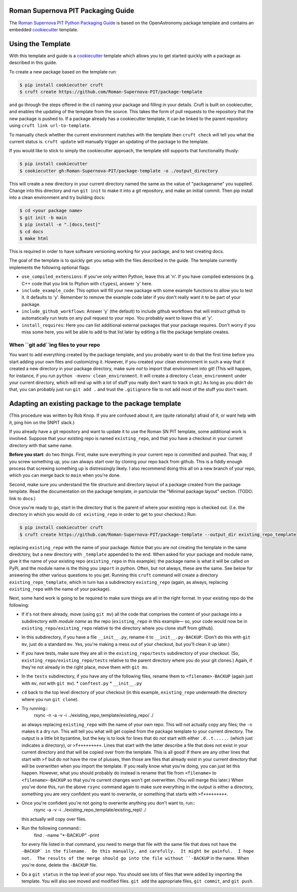 Roman Supernova PIT Packaging Guide
===================================

The `Roman Supernova PIT Python Packaging Guide <https://Roman-Supernova-PIT.github.io/package-template/>`__ is based on the OpenAstronomy package template and contains an embedded `cookiecutter <https://cookiecutter.readthedocs.io/>`__ template.


Using the Template
==================

With this template and guide is a `cookiecutter <https://cookiecutter.readthedocs.io/>`__ template which allows you to get started quickly with a package as described in this guide.

To create a new package based on the template run:

.. code-block:: console

   $ pip install cookiecutter cruft
   $ cruft create https://github.com/Roman-Supernova-PIT/package-template


and go through the steps offered in the cli naming your package and filling in your details.
Cruft is built on cookiecutter, and enables the updating of the template from the source.
This takes the form of pull requests to the repository that the new package is pushed to.
If a package already has a cookiecutter template, it can be linked to the parent repository using ``cruft link url-to-template``.

To manually check whether the current environment matches with the template then ``cruft check`` will tell you what the current status is.
``cruft update`` will manually trigger an updating of the package to the template.

If you would like to stick to simply the cookiecutter approach, the template still supports that functionality thusly:

.. code-block:: console

   $ pip install cookiecutter
   $ cookiecutter gh:Roman-Supernova-PIT/package-template -o ./output_directory

This will create a new directory in your current directory named the same as the value of "packagename" you supplied. Change into this directory and run ``git init`` to make it into a git repository, and make an initial commit. Then pip install into a clean environment and try building docs:

.. code-block:: console

   $ cd <your package name>
   $ git init -b main
   $ pip install -e ".[docs,test]"
   $ cd docs
   $ make html


This is required in order to have software versioning working for your package, and to test creating docs.

The goal of the template is to quickly get you setup with the files described in the guide.
The template currently implements the following optional flags:

* ``use_compiled_extensions``: If you've only written Python, leave this at 'n'.  If you have compiled extensions (e.g. C++ code that you link to Ptyhon with ``ctypes``), answer 'y' here.
* ``include_example_code``: This option will fill your new package with some example functions to allow you to test it.  It defaults to 'y'.  Remember to remove the example code later if you don't really want it to be part of your package.
* ``include_github_workflows``: Answer 'y' (the default) to include github workflows that will instruct github to automatically run tests on any pull request to your repo.  You probably want to leave this at 'y'.
* ``install_requires``: Here you can list additional external packages that your package requires.  Don't worry if you miss some here, you will be able to add to that list later by editing a file the package template creates.

When ``git add``ing files to your repo
--------------------------------------
You want to add everything created by the package template, and you probably want to do that the first time before you start adding your own files and customizing it.  However, if you created your clean environment in such a way that it created a new directory in your package directory, make sure *not* to import that environment into git!  (This will happen, for instance, if you run ``python -mvenv clean_environment``.  It will create a directory ``clean_environment`` under your current directory, which will end up with a lot of stuff you really don't want to track in git.)  As long as you didn't do that, you can probably just run ``git add .`` and trust the ``.gitignore`` file to not add most of the stuff you don't want.

Adapting an existing package to the package template
====================================================

(This procedure was written by Rob Knop.  If you are confused about it, are (quite rationally) afraid of it, or want help with it, ping him on the SNPIT slack.)

If you already have a git repository and want to update it to use the Roman SN PIT template, some additional work is involved.  Suppose that your existing repo is named ``existing_repo``, and that you have a checkout in your current directory with that same name.

**Before you start**: do two things.  First, make sure everything in your current repo is committed and pushed.  That way, if you screw something up, you can always start over by cloning your repo back from github.  This is a fiddly enough process that screwing something up is distressingly likely.  I also recommend doing this all on a new branch of your repo, which you can merge back to ``main`` when you're done.

Second, make sure you understand the file structure and directory layout of a package created from the package template.  Read the documentation on the package template, in partciular the "Minimal package layout" section.  (TODO: link to docs.)

Once you're ready to go, start in the directory that is the parent of where your existing repo is checked out.  (I.e. the directory in which you would do ``cd existing_repo`` in order to get to your checkout.)  Run:

.. code-block:: console

   $ pip install cookiecutter cruft
   $ cruft create https://github.com/Roman-Supernova-PIT/package-template --output_dir existing_repo_template

replacing ``existing_repo`` with the name of your package.  Notice that you are *not* creating the template in the same diredctory, but a new directory with ``_template`` appended to the end.  When asked for your package and module name, give it the name of your existing repo (``existing_repo`` in this example); the package name is what it will be called on PyPi, and the module name is the thing you ``import`` in python.  Often, but not always, these are the same.  See below for answering the other various questions to you get.  Running this ``cruft`` command will create a directory ``existing_repo_template``, which in turn has a subdirectory ``existing_repo`` (again, as always, replacing ``existing_repo`` with the name of your package).

Next, some hand work is going to be required to make sure things are all in the right format.  In your existing repo do the following:

* If it's not there already, move (using ``git mv``) all the code that comprises the content of your package into a subdirectory with *module name* as the repo (``existing_repo`` in this example— so, your code would now be in ``existing_repo/existing_repo`` relative to the directory where you clone stuff from github).

* In this subdirectory, if you have a file ``__init__.py``, rename it to ``__init__.py-BACKUP``.  (Don't do this with ``git mv``, just do a standard ``mv``.  Yes, you're making a mess out of your checkout, but you'll clean it up later.)

* If you have tests, make sure they are all in the ``existing_repo/tests`` subdirectory of your checkout.  (So, ``existing_repo/existing_repo/tests`` relative to the parent directory where you do your git clones.)  Again, if they're not already in the right place, move them with ``git mv``.

* In the ``tests`` subdirectory, if you have any of the following files, rename them to ``<filename>-BACKUP`` (again just with ``mv``, *not* with ``git mv``).
  * ``conftest.py``
  * ``__init__.py``

* ``cd`` back to the top level directory of your checkout (in this example, ``existing_repo`` underneath the directory where you run ``git clone``).

* Try running::
    rsync -n -a -v -i ../existing_repo_template/existing_repo/ ./

  as always replacing ``existing_repo`` with the name of your own repo.  This will not actually copy any files; the ``-n`` makes it a dry run.  This will tell you what will get copied from the package template to your current directory.  The output is a little bit byzantine, but the key is to look for lines that do *not* start with either ``.d..t......`` (which just indicates a directory), or ``>f+++++++++``.  Lines that start with the latter describe a file that does not exist in your current directory and that will be copied over from the template.  This is all good!  If there are any other lines that start with ``>f`` but do *not* have the row of plusses, then those are files that already exist in your current directory that will be overwritten when you import the template.  If you really know what you're doing, you can just let this happen.  However, what you should probably do instead is rename that file from ``<filename>`` to ``<filename>-BACKUP`` so that you're current changes won't get overwritten.  (You will merge this later.)  When you've done this, run the above ``rsync`` command again to make sure everything in the output is either a directory, something you are very confident you want to overwrite, or something that starts with ``>f+++++++++``.

* Once you're confident you're not going to overwrite anything you don't want to, run::
    rsync -a -v -i ../existing_repo_template/existing_repl/ ./

  this actually *will* copy over files.

* Run the following command::
    find . -name "*-BACKUP" -print

  for every file listed in that command, you need to merge that file with the same file that does not have the ``-BACKUP` in the filename.  Do this manually, and carefully.  It might be painful.  I hope not.  The results of the merge should go into the file without ``-BACKUP`` in the name.  When you're done, delete the ``-BACKUP`` file.

* Do a ``git status`` in the top level of your repo.  You should see lots of files that were added by importing the template.  You will also see moved and modified files.  ``git add`` the appropriate files, ``git commit``, and ``git push``.
  
